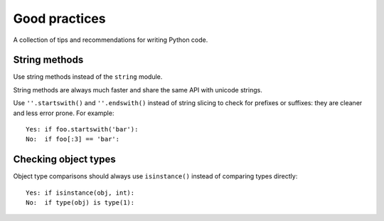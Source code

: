 ==============
Good practices
==============

A collection of tips and recommendations for writing Python code.

String methods
--------------

Use string methods instead of the ``string`` module.

String methods are always much faster and share the same API with unicode strings. 

Use ``''.startswith()`` and ``''.endswith()`` instead of string slicing to check for prefixes or suffixes: they are cleaner and less error prone. For example::

	Yes: if foo.startswith('bar'):
	No:  if foo[:3] == 'bar':

Checking object types
---------------------

Object type comparisons should always use ``isinstance()`` instead of comparing types directly::

	Yes: if isinstance(obj, int):
	No:  if type(obj) is type(1):
